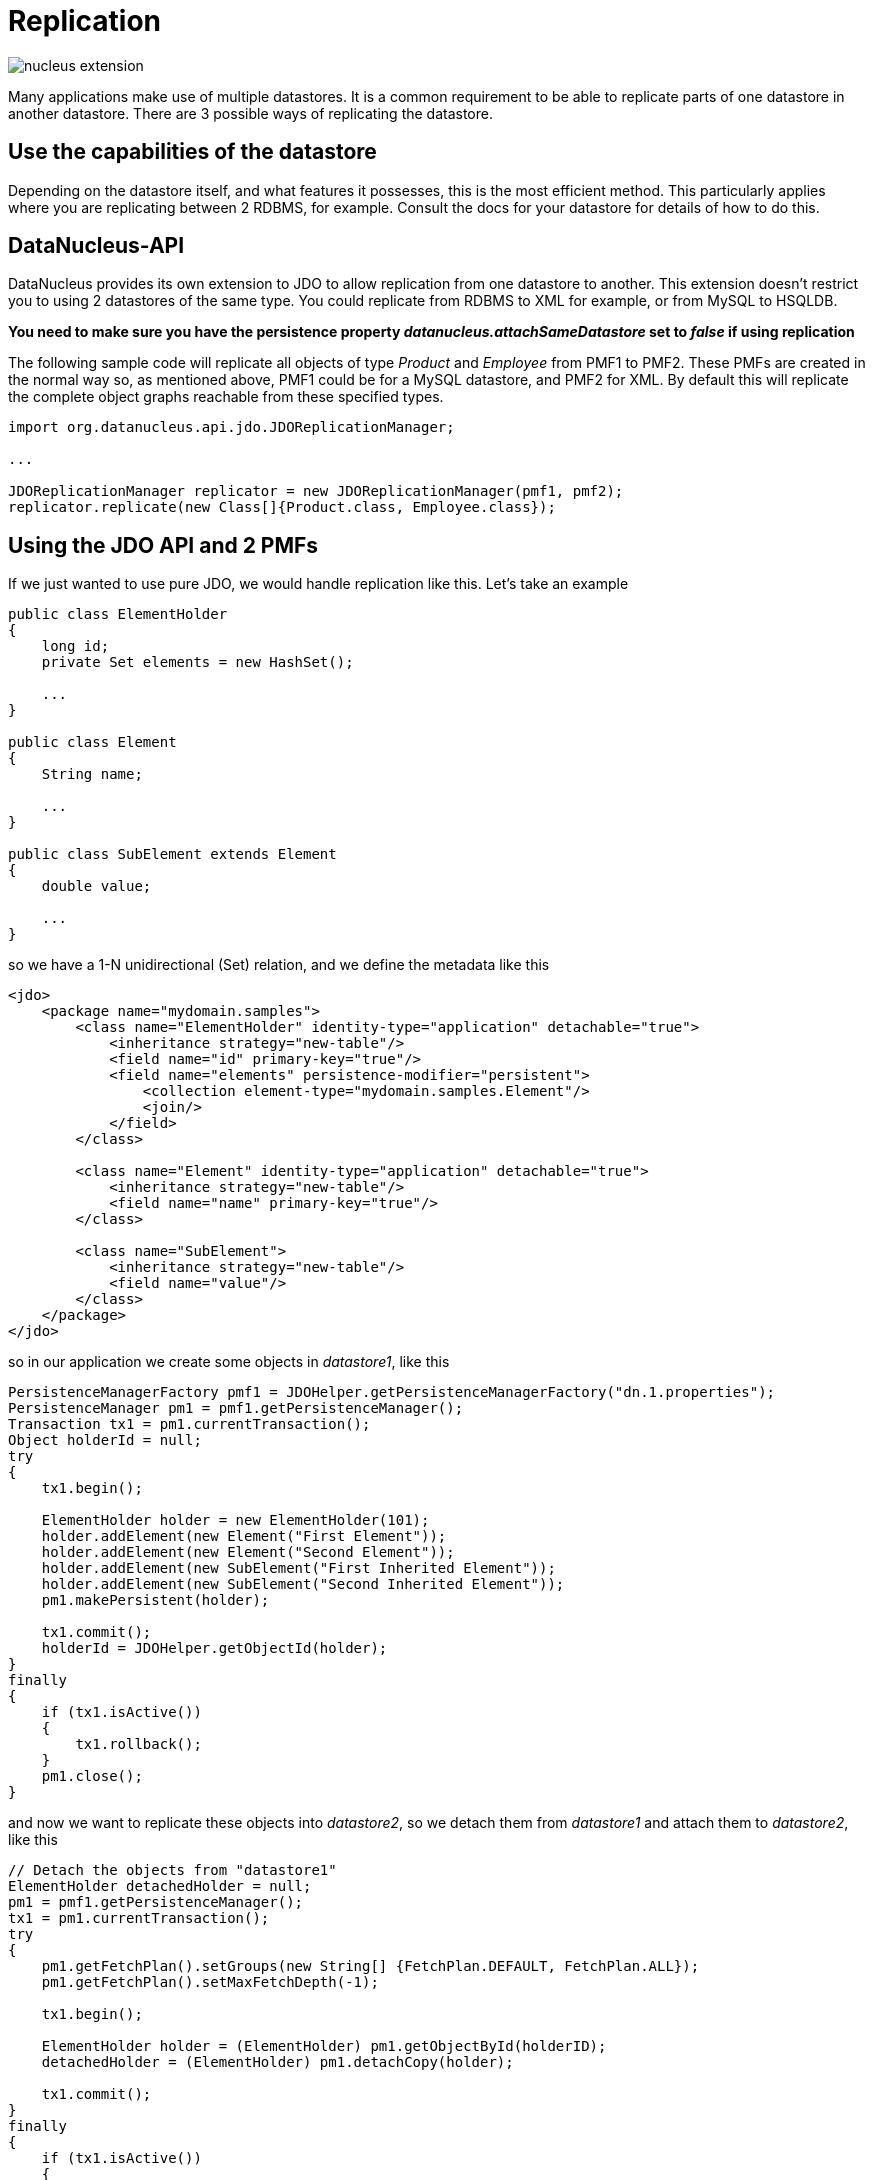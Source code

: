 [[replication]]
= Replication
:_basedir: ../
:_imagesdir: images/


image:../images/nucleus_extension.png[]


Many applications make use of multiple datastores. It is a common requirement to be able to replicate parts of one datastore in another datastore.
There are 3 possible ways of replicating the datastore.


== Use the capabilities of the datastore

Depending on the datastore itself, and what features it possesses, this is the most efficient method.
This particularly applies where you are replicating between 2 RDBMS, for example.
Consult the docs for your datastore for details of how to do this.


== DataNucleus-API

DataNucleus provides its own extension to JDO to allow replication from one datastore to another. 
This extension doesn't restrict you to using 2 datastores of the same type. 
You could replicate from RDBMS to XML for example, or from MySQL to HSQLDB.

*You need to make sure you have the persistence property _datanucleus.attachSameDatastore_ set to _false_ if using replication*

The following sample code will replicate all objects of type _Product_ and _Employee_ from PMF1 to PMF2. 
These PMFs are created in the normal way so, as mentioned above, PMF1 could be for a MySQL datastore, and PMF2 for XML.
By default this will replicate the complete object graphs reachable from these specified types.

[source,java]
-----
import org.datanucleus.api.jdo.JDOReplicationManager;

...

JDOReplicationManager replicator = new JDOReplicationManager(pmf1, pmf2);
replicator.replicate(new Class[]{Product.class, Employee.class});
-----


== Using the JDO API and 2 PMFs

If we just wanted to use pure JDO, we would handle replication like this. Let's take an example

[source,java]
-----
public class ElementHolder
{
    long id;
    private Set elements = new HashSet();

    ...
}

public class Element
{
    String name;

    ...
}

public class SubElement extends Element
{
    double value;

    ...
}
-----

so we have a 1-N unidirectional (Set) relation, and we define the metadata like this

[source,xml]
-----
<jdo>
    <package name="mydomain.samples">
        <class name="ElementHolder" identity-type="application" detachable="true">
            <inheritance strategy="new-table"/>
            <field name="id" primary-key="true"/>
            <field name="elements" persistence-modifier="persistent">
                <collection element-type="mydomain.samples.Element"/>
                <join/>
            </field>
        </class>

        <class name="Element" identity-type="application" detachable="true">
            <inheritance strategy="new-table"/>
            <field name="name" primary-key="true"/>
        </class>

        <class name="SubElement">
            <inheritance strategy="new-table"/>
            <field name="value"/> 
        </class>
    </package>
</jdo>
-----

so in our application we create some objects in _datastore1_, like this

[source,java]
-----
PersistenceManagerFactory pmf1 = JDOHelper.getPersistenceManagerFactory("dn.1.properties");
PersistenceManager pm1 = pmf1.getPersistenceManager();
Transaction tx1 = pm1.currentTransaction();
Object holderId = null;
try
{
    tx1.begin();

    ElementHolder holder = new ElementHolder(101);
    holder.addElement(new Element("First Element"));
    holder.addElement(new Element("Second Element"));
    holder.addElement(new SubElement("First Inherited Element"));
    holder.addElement(new SubElement("Second Inherited Element"));
    pm1.makePersistent(holder);

    tx1.commit();
    holderId = JDOHelper.getObjectId(holder);
}
finally
{
    if (tx1.isActive())
    {
        tx1.rollback();
    }
    pm1.close();
}
-----

and now we want to replicate these objects into _datastore2_, so we detach them from _datastore1_ and attach them to _datastore2_, like this

[source,java]
-----
// Detach the objects from "datastore1"
ElementHolder detachedHolder = null;
pm1 = pmf1.getPersistenceManager();
tx1 = pm1.currentTransaction();
try
{
    pm1.getFetchPlan().setGroups(new String[] {FetchPlan.DEFAULT, FetchPlan.ALL});
    pm1.getFetchPlan().setMaxFetchDepth(-1);

    tx1.begin();

    ElementHolder holder = (ElementHolder) pm1.getObjectById(holderID);
    detachedHolder = (ElementHolder) pm1.detachCopy(holder);

    tx1.commit();
}
finally
{
    if (tx1.isActive())
    {
        tx1.rollback();
    }
    pm1.close();
}

// Attach the objects to datastore2
PersistenceManagerFactory pmf2 = JDOHelper.getPersistenceManagerFactory("dn.2.properties");
PersistenceManager pm2 = pmf2.getPersistenceManager();
Transaction tx2 = pm2.currentTransaction();
try
{
    tx2.begin();

    pm2.makePersistent(detachedHolder);

    tx2.commit();
}
finally
{
    if (tx2.isActive())
    {
        tx2.rollback();
    }
    pm2.close();
}
-----

That's all there is. These objects are now replicated into _datastore2_.
Clearly you can extend this basic idea and replicate large amounts of data.

